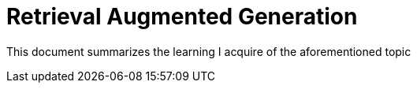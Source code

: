 = Retrieval Augmented Generation

This document summarizes the learning I acquire of the aforementioned topic